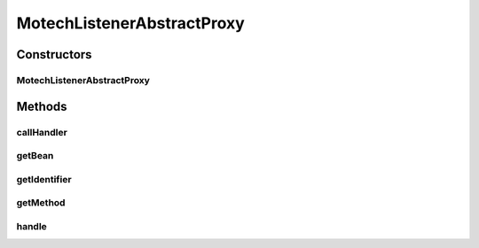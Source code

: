 .. java:import:: org.motechproject.commons.api MotechException

.. java:import:: org.motechproject.event MotechEvent

.. java:import:: org.motechproject.event.listener EventListener

.. java:import:: org.slf4j LoggerFactory

.. java:import:: java.lang.reflect Method

MotechListenerAbstractProxy
===========================

.. java:package:: org.motechproject.event.listener.annotations
   :noindex:

.. java:type:: public abstract class MotechListenerAbstractProxy implements EventListener

   Event Listener Proxy base abstract class

   :author: yyonkov

Constructors
------------
MotechListenerAbstractProxy
^^^^^^^^^^^^^^^^^^^^^^^^^^^

.. java:constructor:: public MotechListenerAbstractProxy(String name, Object bean, Method method)
   :outertype: MotechListenerAbstractProxy

   :param name:
   :param bean:
   :param method:

Methods
-------
callHandler
^^^^^^^^^^^

.. java:method:: public abstract void callHandler(MotechEvent event)
   :outertype: MotechListenerAbstractProxy

   Needs to be implemented by concrete Proxies

   :param event:

getBean
^^^^^^^

.. java:method:: public Object getBean()
   :outertype: MotechListenerAbstractProxy

getIdentifier
^^^^^^^^^^^^^

.. java:method:: @Override public String getIdentifier()
   :outertype: MotechListenerAbstractProxy

getMethod
^^^^^^^^^

.. java:method:: public Method getMethod()
   :outertype: MotechListenerAbstractProxy

handle
^^^^^^

.. java:method:: @Override public void handle(MotechEvent event)
   :outertype: MotechListenerAbstractProxy

